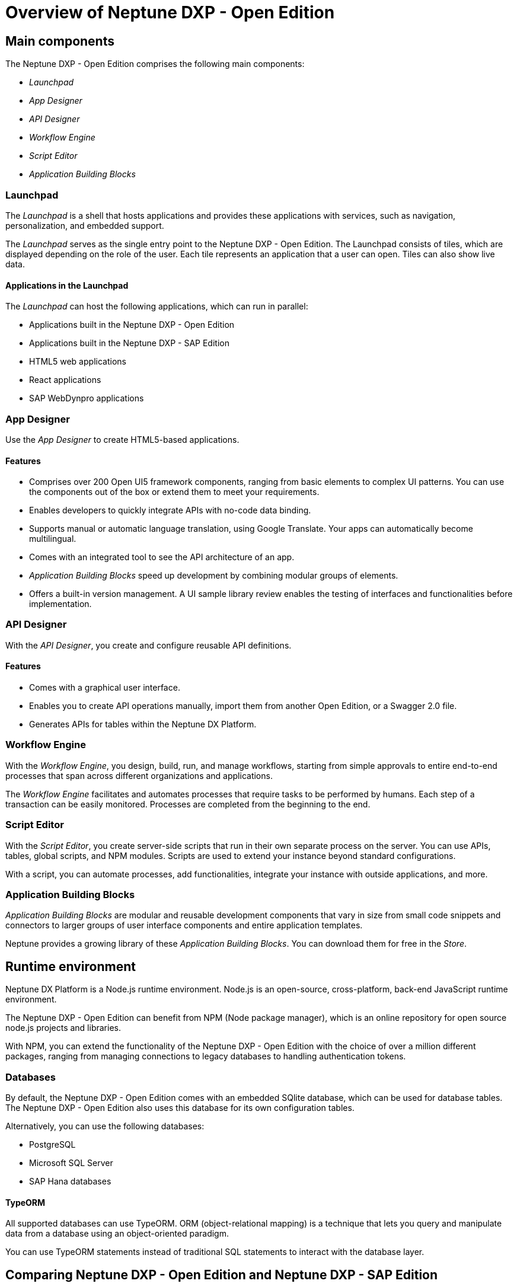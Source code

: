 = Overview of Neptune DXP - Open Edition


== Main components
The Neptune DXP - Open Edition comprises the following main components:

* __Launchpad__
* __App Designer__
* __API Designer__
* __Workflow Engine__
* __Script Editor__
* __Application Building Blocks__

=== Launchpad
The __Launchpad__ is a shell that hosts applications and provides these applications with services, such as navigation, personalization, and embedded support.

The __Launchpad__ serves as the single entry point to the Neptune DXP - Open Edition. The Launchpad consists of tiles, which are displayed depending on the role of the user. Each tile represents an application that a user can open. Tiles  can also show live data.
//Input needed: Information about different user roles needed.

==== Applications in the Launchpad
The __Launchpad__ can host the following applications, which can run in parallel:

* Applications built in the Neptune DXP - Open Edition
* Applications built in the Neptune DXP - SAP Edition
* HTML5 web applications
* React applications
* SAP WebDynpro applications

=== App Designer
Use the __App Designer__ to create HTML5-based applications.

==== Features
* Comprises over 200 Open UI5 framework components, ranging from basic elements to complex UI patterns. You can use the components out of the box or extend them to meet your requirements.
* Enables developers to quickly integrate APIs with no-code data binding.
* Supports manual or automatic language translation, using Google Translate. Your apps can automatically become multilingual.
* Comes with an integrated tool to see the API architecture of an app.
* __Application Building Blocks__ speed up development by combining modular groups of elements.
* Offers a built-in version management. A UI sample library review enables the testing of interfaces and functionalities before implementation.

=== API Designer
With the __API Designer__, you create and configure reusable API definitions.

==== Features
* Comes with a graphical user interface.
* Enables you to create API operations manually, import them from another Open Edition, or a Swagger 2.0 file.
//Input needed: "another Open Edition", from another version of the Open Edition, from another application built with the Open Edition, or...?
* Generates APIs for tables within the Neptune DX Platform.

=== Workflow Engine
With the __Workflow Engine__, you design, build, run, and manage workflows, starting from simple approvals to entire end-to-end processes that span across different organizations and applications.

The __Workflow Engine__ facilitates and automates processes that require tasks to be performed by humans.
Each step of a transaction can be easily monitored.
Processes are completed from the beginning to the end.

=== Script Editor
With the __Script Editor__, you create server-side scripts that run in their own separate process on the server.
You can use APIs, tables, global scripts, and NPM modules.
Scripts are used to extend your instance beyond standard configurations.

With a script, you can automate processes, add functionalities, integrate your instance with outside applications, and more.

=== Application Building Blocks
__Application Building Blocks__ are modular and reusable development components that vary in size from small code snippets and connectors to larger groups of user interface components and entire application templates.

Neptune provides a growing library of these __Application Building Blocks__. You can download them for free in the __Store__.

== Runtime environment
Neptune DX Platform is a Node.js runtime environment. Node.js is an open-source, cross-platform, back-end JavaScript runtime environment.

The Neptune DXP - Open Edition can benefit from NPM (Node package manager), which is an online repository for open source node.js projects and libraries.

With NPM, you can extend the functionality of the Neptune DXP - Open Edition with the choice of over a million different packages, ranging from managing connections to legacy databases to handling authentication tokens.

=== Databases
By default, the Neptune DXP - Open Edition comes with an embedded SQlite database, which can be used for database tables.
The Neptune DXP - Open Edition also uses this database for its own configuration tables.

Alternatively, you can use the following databases:

* PostgreSQL
* Microsoft SQL Server
* SAP Hana databases

==== TypeORM
All supported databases can use TypeORM. ORM (object-relational mapping) is a technique that lets you query and manipulate data from a database using an object-oriented paradigm.

You can use TypeORM statements instead of traditional SQL statements to interact with the database layer.

== Comparing Neptune DXP - Open Edition and Neptune DXP - SAP Edition
//move further up to the beginning?
=== Hosting
The Neptune DXP - SAP Edition uses ABAP Runtime ICF node as the runtime environment.
Each module has its own hosting methods.
The Neptune DXP - SAP Edition is embedded within the SAP system and runs within the NetWeaver stack.

The Neptune DXP - Open Edition can be hosted on multiple platforms, for example, Google Cloud Platform, AWS or Azure.
The Neptune DXP - Open Edition is as easy to deploy as a docker container with Cloud Foundry.

=== Components
Even though the Neptune DXP - Open Edition and the SAP Edition  use different foundations, they share a number of similar components:

* __Launchpad__
* __App Designer__
* __Application Building Blocks__

The Open Edition comes with the following additional applications:

* __API Designer__
* __Script Editor__
* __Workflow Engine__

The Neptune DXP - SAP Edition additionally offers API Factory, which makes it possible to automate the REST API generation of the following SAP artifacts:

* ABAP classes
* Function modules
* BAPIs
* ALV standard and custom reports

== Understanding Open UI5 framework
Open UI5 is the foundation for all UI components and their functionalities.

.Example: Date picker
We want users to open a calendar and select a date.

The name of the component is sap.m.DatePicker.
In the __App Designer__, the default name of the component is oDatePicker.

On the page, the oDatePicker component is an input field that opens a calendar and allows the user to select a date.
//Input needed on "page"

Building on this example, you can add a shell, app and page as parent components to the DatePicker.
Now you can see the date picker inside the app.

This shell–app–page structure is the most common foundation for apps within the __App Designer__ and represents an aggregation.

== Aggregations
An aggregation is a parent-child relationship between two UI elements.

The shell-app–page structure is an aggregation where you can put as many child components within the page as you want.

IMPORTANT: There are aggregations that do not work and cause errors. *Example*: Inserting a Slider component directly in a list cause an error stating that a Slider is not a valid aggregation for a list. However, a list can contain a number of children, such as a StandardListItem. This will not cause problems.

.Example: IconTabBar
There is an IconTabBar component with three IconTabFilters, of which one contains a text component.

//screenshot to be added
In this example, there is a MenuButton parent which contains a Menu component as child.
Within that child, there are five MenuItem children, with two of them as sub-children to a parent's MenuItem.

This produces the Menu button that reflects the same structure.

.Example: Table
The table is built using sap.m.table as parent, with sap.m.Column components as children alongside a ColumnListItem. It contains five Text components.

We provide lots of these patterns as samples.
You can also generate these structures automatically using wizards, such as with this table.

== Events
Many of the components within the UI5 library contain events.

.Example: Button
A Button component has a Press event.
Within the event, you can write any JavaScript functionality you want.
The event will be run every time the button is pressed.
In this example, the button sends the app to the nextPage, sets a Lists visibility property to True and shows a message on the screen.
//screenshot to be added

.Example: SearchField
The SearchField component has a LiveChange event.
The LiveChange event is triggered everytime a change is made in the field, such as a key being pressed.
In this event, we have implemented a search on a list, so each key press updates the list with the search results based on what is typed.

You can always click on the properties of the components to view information about them.
Here you can see a description of each event and when it is triggered.
//screenshot to be added

== Bindings
Binding is the ability to link data to specific parts of the UI components.

.Example
There is a list with an ObjectListItem child component.
You can send an array of objects to the underlying data model of the list.

Within the ObjectListItem child component, you can bind properties.
Here we have bound the Intro and Title properties to the Name and CustomerNumber keys of our data set.

This results in a list that automatically generates the same number of rows as there are objects in the array, with each row showing the values based on the bounded keys.

After these bindings are set up, your components will always reflect the data automatically.
That means, only two objects are returned instead.
You can see that the list reflects only these two rows.
//screenshot to be added